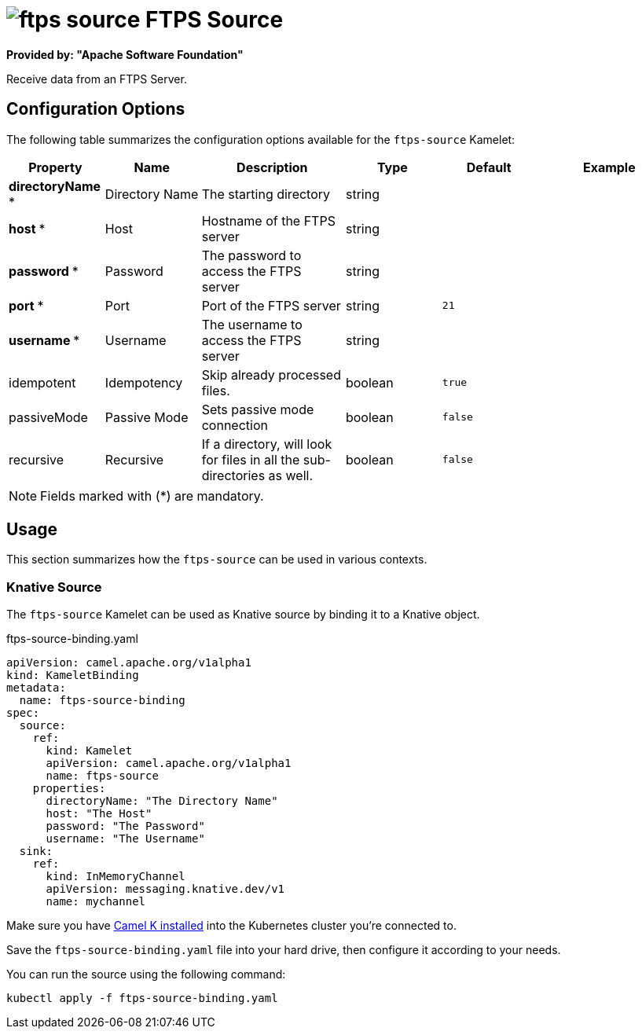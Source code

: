 // THIS FILE IS AUTOMATICALLY GENERATED: DO NOT EDIT
= image:kamelets/ftps-source.svg[] FTPS Source

*Provided by: "Apache Software Foundation"*

Receive data from an FTPS Server.

== Configuration Options

The following table summarizes the configuration options available for the `ftps-source` Kamelet:
[width="100%",cols="2,^2,3,^2,^2,^3",options="header"]
|===
| Property| Name| Description| Type| Default| Example
| *directoryName {empty}* *| Directory Name| The starting directory| string| | 
| *host {empty}* *| Host| Hostname of the FTPS server| string| | 
| *password {empty}* *| Password| The password to access the FTPS server| string| | 
| *port {empty}* *| Port| Port of the FTPS server| string| `21`| 
| *username {empty}* *| Username| The username to access the FTPS server| string| | 
| idempotent| Idempotency| Skip already processed files.| boolean| `true`| 
| passiveMode| Passive Mode| Sets passive mode connection| boolean| `false`| 
| recursive| Recursive| If a directory, will look for files in all the sub-directories as well.| boolean| `false`| 
|===

NOTE: Fields marked with ({empty}*) are mandatory.

== Usage

This section summarizes how the `ftps-source` can be used in various contexts.

=== Knative Source

The `ftps-source` Kamelet can be used as Knative source by binding it to a Knative object.

.ftps-source-binding.yaml
[source,yaml]
----
apiVersion: camel.apache.org/v1alpha1
kind: KameletBinding
metadata:
  name: ftps-source-binding
spec:
  source:
    ref:
      kind: Kamelet
      apiVersion: camel.apache.org/v1alpha1
      name: ftps-source
    properties:
      directoryName: "The Directory Name"
      host: "The Host"
      password: "The Password"
      username: "The Username"
  sink:
    ref:
      kind: InMemoryChannel
      apiVersion: messaging.knative.dev/v1
      name: mychannel

----

Make sure you have xref:latest@camel-k::installation/installation.adoc[Camel K installed] into the Kubernetes cluster you're connected to.

Save the `ftps-source-binding.yaml` file into your hard drive, then configure it according to your needs.

You can run the source using the following command:

[source,shell]
----
kubectl apply -f ftps-source-binding.yaml
----
// THIS FILE IS AUTOMATICALLY GENERATED: DO NOT EDIT
